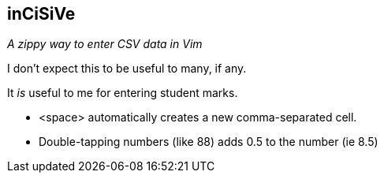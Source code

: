 inCiSiVe
--------

__A zippy way to enter CSV data in Vim__

I don't expect this to be useful to many, if any.

It _is_ useful to me for entering student marks.

* ++<space>++ automatically creates a new comma-separated cell.
* Double-tapping numbers (like 88) adds 0.5 to the number (ie 8.5)
